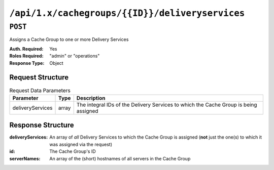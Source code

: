 ..
..
.. Licensed under the Apache License, Version 2.0 (the "License");
.. you may not use this file except in compliance with the License.
.. You may obtain a copy of the License at
..
..     http://www.apache.org/licenses/LICENSE-2.0
..
.. Unless required by applicable law or agreed to in writing, software
.. distributed under the License is distributed on an "AS IS" BASIS,
.. WITHOUT WARRANTIES OR CONDITIONS OF ANY KIND, either express or implied.
.. See the License for the specific language governing permissions and
.. limitations under the License.
..

.. _to-api-cachegroups-id-deliveryservices:

************************************************
``/api/1.x/cachegroups/{{ID}}/deliveryservices``
************************************************

``POST``
========
Assigns a Cache Group to one or more Delivery Services

:Auth. Required: Yes
:Roles Required: "admin" or "operations"
:Response Type:  Object

Request Structure
-----------------
.. table::Request Path Parameters

	+------------------+----------+------------------------------------------------------------------------------+
	|      Name        | Required |           Description                                                        |
	+==================+==========+==============================================================================+
	|      id          |   yes    | The integral, unique identifier of the Cache Group being assigned            |
	+------------------+----------+------------------------------------------------------------------------------+

.. table:: Request Data Parameters

	+------------------+----------+--------------------------------------------------------------------------------------+
	|    Parameter     |   Type   |           Description                                                                |
	+==================+==========+======================================================================================+
	| deliveryServices |  array   | The integral IDs of the Delivery Services to which the Cache Group is being assigned |
	+------------------+----------+--------------------------------------------------------------------------------------+

Response Structure
------------------
:deliveryServices: An array of *all* Delivery Services to which the Cache Group is assigned (**not** just the one(s) to which it was assigned via the request)
:id:               The Cache Group's ID
:serverNames:      An array of the (short) hostnames of all servers in the Cache Group

.. code-block:: json
	:caption: Response Example

	{ "alerts": [
		{
			"text": "Delivery services successfully assigned to all the servers of cache group 7.",
			"level": "success"
		}
	],
	"response": {
		"id": 7,
		"serverNames": [ "edge" ],
		"deliveryServices": [ 1 ]
	}}
